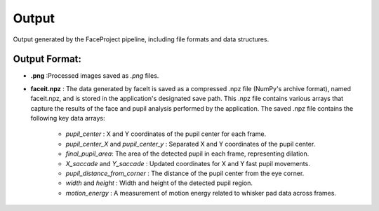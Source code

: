 Output
====================

Output generated by the FaceProject pipeline, including file formats and data structures.

Output Format:
-------------
- **.png** :Processed images saved as `.png` files.

- **faceit.npz** : The data generated by faceIt is saved as a compressed .npz file (NumPy's archive format), named faceit.npz, and is stored in the application's designated save path.
  This .npz file contains various arrays that capture the results of the face and pupil analysis performed by the application.
  The saved .npz file contains the following key data arrays:
   - *pupil_center* : X and Y coordinates of the pupil center for each frame.
   - *pupil_center_X* and *pupil_center_y* : Separated X and Y coordinates of the pupil center.
   - *final_pupil_area*:  The area of the detected pupil in each frame, representing dilation.
   - *X_saccade* and *Y_saccade* : Updated coordinates for X and Y fast pupil movements.
   - *pupil_distance_from_corner* : The distance of the pupil center from the eye corner.
   - *width* and *height* : Width and height of the detected pupil region.
   - *motion_energy* : A measurement of motion energy related to whisker pad data across frames.


